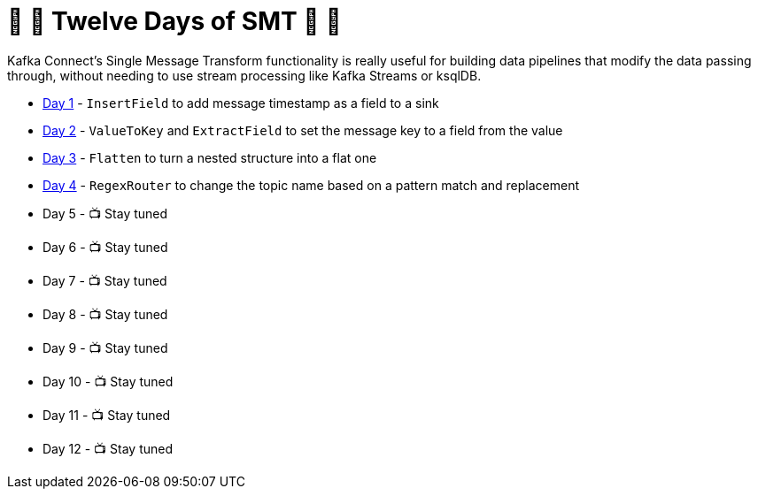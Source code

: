 = 🎅 🎄 Twelve Days of SMT 🎄 🎅 

Kafka Connect's Single Message Transform functionality is really useful for building data pipelines that modify the data passing through, without needing to use stream processing like Kafka Streams or ksqlDB. 

* link:day1.adoc[Day 1] - `InsertField` to add message timestamp as a field to a sink
* link:day2.adoc[Day 2] - `ValueToKey` and `ExtractField` to set the message key to a field from the value
* link:day3.adoc[Day 3] - `Flatten` to turn a nested structure into a flat one
* link:day4.adoc[Day 4] - `RegexRouter` to change the topic name based on a pattern match and replacement
* Day 5 - 📺 Stay tuned
* Day 6 - 📺 Stay tuned
* Day 7 - 📺 Stay tuned
* Day 8 - 📺 Stay tuned
* Day 9 - 📺 Stay tuned
* Day 10 - 📺 Stay tuned
* Day 11 - 📺 Stay tuned
* Day 12 - 📺 Stay tuned
